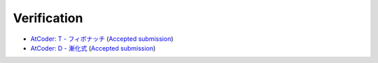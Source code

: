 Verification
#############

- `AtCoder: T - フィボナッチ <https://atcoder.jp/contests/tdpc/tasks/tdpc_fibonacci>`_ (`Accepted submission <https://atcoder.jp/contests/tdpc/submissions/30216534>`_)
- `AtCoder: D - 漸化式 <https://atcoder.jp/contests/abc009/tasks/abc009_4>`_ (`Accepted submission <https://atcoder.jp/contests/abc009/submissions/30216583>`_)